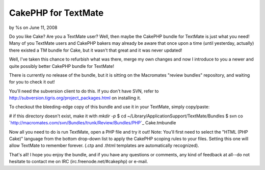 

CakePHP for TextMate
====================

by %s on June 11, 2008

Do you like Cake? Are you a TextMate user? Well, then maybe the
CakePHP bundle for TextMate is just what you need!
Many of you TextMate users and CakePHP bakers may already be aware
that once upon a time (until yesterday, actually) there existed a TM
bundle for Cake, but it wasn't that great and it was never updated!

Well, I've taken this chance to refurbish what was there, merge my own
changes and now I introduce to you a newer and quite possibly better
CakePHP bundle for TextMate!

There is currently no release of the bundle, but it is sitting on the
Macromates "review bundles" repository, and waiting for you to check
it out!

You'll need the subversion client to do this. If you don't have SVN,
refer to `http://subversion.tigris.org/project_packages.html`_ on
installing it.

To checkout the bleeding-edge copy of this bundle and use it in your
TextMate, simply copy/paste:

# if this directory doesn't exist, make it with `mkdir -p`
$ cd ~/Library/Application\ Support/TextMate/Bundles
$ svn co
`http://macromates.com/svn/Bundles/trunk/Review/Bundles/PHP\`_
Cake.tmbundle

Now all you need to do is run TextMate, open a PHP file and try it
out!
Note: You'll first need to select the "HTML (PHP Cake)" language from
the bottom drop-down list to apply the CakePHP scoping rules to your
files. Setting this one will allow TextMate to remember forever. (.ctp
and .thtml templates are automatically recognized).

That's all! I hope you enjoy the bundle, and if you have any questions
or comments, any kind of feedback at all--do not hesitate to contact
me on IRC (irc.freenode.net/#cakephp) or e-mail.

.. _http://macromates.com/svn/Bundles/trunk/Review/Bundles/PHP\: http://macromates.com/svn/Bundles/trunk/Review/Bundles/PHP\
.. _http://subversion.tigris.org/project_packages.html: http://subversion.tigris.org/project_packages.html
.. meta::
    :title: CakePHP for TextMate
    :description: CakePHP Article related to cake,textmate,bundle,General Interest
    :keywords: cake,textmate,bundle,General Interest
    :copyright: Copyright 2008 
    :category: general_interest

